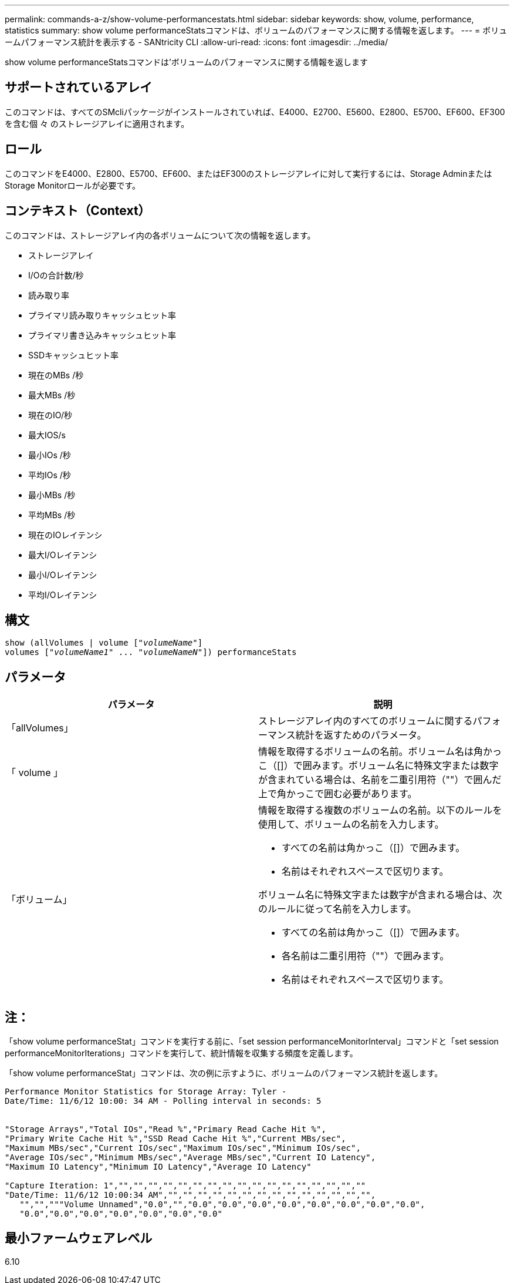 ---
permalink: commands-a-z/show-volume-performancestats.html 
sidebar: sidebar 
keywords: show, volume, performance, statistics 
summary: show volume performanceStatsコマンドは、ボリュームのパフォーマンスに関する情報を返します。 
---
= ボリュームパフォーマンス統計を表示する - SANtricity CLI
:allow-uri-read: 
:icons: font
:imagesdir: ../media/


[role="lead"]
show volume performanceStatsコマンドは'ボリュームのパフォーマンスに関する情報を返します



== サポートされているアレイ

このコマンドは、すべてのSMcliパッケージがインストールされていれば、E4000、E2700、E5600、E2800、E5700、EF600、EF300を含む個 々 のストレージアレイに適用されます。



== ロール

このコマンドをE4000、E2800、E5700、EF600、またはEF300のストレージアレイに対して実行するには、Storage AdminまたはStorage Monitorロールが必要です。



== コンテキスト（Context）

このコマンドは、ストレージアレイ内の各ボリュームについて次の情報を返します。

* ストレージアレイ
* I/Oの合計数/秒
* 読み取り率
* プライマリ読み取りキャッシュヒット率
* プライマリ書き込みキャッシュヒット率
* SSDキャッシュヒット率
* 現在のMBs /秒
* 最大MBs /秒
* 現在のIO/秒
* 最大IOS/s
* 最小IOs /秒
* 平均IOs /秒
* 最小MBs /秒
* 平均MBs /秒
* 現在のIOレイテンシ
* 最大I/Oレイテンシ
* 最小I/Oレイテンシ
* 平均I/Oレイテンシ




== 構文

[source, cli, subs="+macros"]
----
show (allVolumes | volume pass:quotes[["_volumeName_"]]
volumes pass:quotes[["_volumeName1_" ... "_volumeNameN_"]]) performanceStats
----


== パラメータ

[cols="2*"]
|===
| パラメータ | 説明 


 a| 
「allVolumes」
 a| 
ストレージアレイ内のすべてのボリュームに関するパフォーマンス統計を返すためのパラメータ。



 a| 
「 volume 」
 a| 
情報を取得するボリュームの名前。ボリューム名は角かっこ（[]）で囲みます。ボリューム名に特殊文字または数字が含まれている場合は、名前を二重引用符（""）で囲んだ上で角かっこで囲む必要があります。



 a| 
「ボリューム」
 a| 
情報を取得する複数のボリュームの名前。以下のルールを使用して、ボリュームの名前を入力します。

* すべての名前は角かっこ（[]）で囲みます。
* 名前はそれぞれスペースで区切ります。


ボリューム名に特殊文字または数字が含まれる場合は、次のルールに従って名前を入力します。

* すべての名前は角かっこ（[]）で囲みます。
* 各名前は二重引用符（""）で囲みます。
* 名前はそれぞれスペースで区切ります。


|===


== 注：

「show volume performanceStat」コマンドを実行する前に、「set session performanceMonitorInterval」コマンドと「set session performanceMonitorIterations」コマンドを実行して、統計情報を収集する頻度を定義します。

「show volume performanceStat」コマンドは、次の例に示すように、ボリュームのパフォーマンス統計を返します。

[listing]
----
Performance Monitor Statistics for Storage Array: Tyler -
Date/Time: 11/6/12 10:00: 34 AM - Polling interval in seconds: 5


"Storage Arrays","Total IOs","Read %","Primary Read Cache Hit %",
"Primary Write Cache Hit %","SSD Read Cache Hit %","Current MBs/sec",
"Maximum MBs/sec","Current IOs/sec","Maximum IOs/sec","Minimum IOs/sec",
"Average IOs/sec","Minimum MBs/sec","Average MBs/sec","Current IO Latency",
"Maximum IO Latency","Minimum IO Latency","Average IO Latency"

"Capture Iteration: 1","","","","","","","","","","","","","","","","",""
"Date/Time: 11/6/12 10:00:34 AM","","","","","","","","","","","","","","",
   "","","""Volume Unnamed","0.0","","0.0","0.0","0.0","0.0","0.0","0.0","0.0","0.0",
   "0.0","0.0","0.0","0.0","0.0","0.0","0.0"
----


== 最小ファームウェアレベル

6.10
